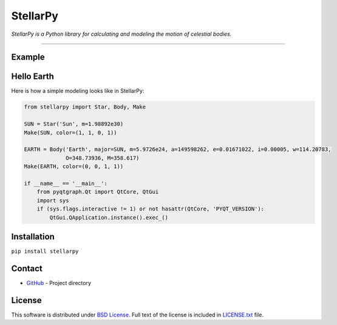 =========
StellarPy
=========
*StellarPy is a Python library for calculating and modeling the motion of celestial bodies.*

----

Example
-------

.. image:: https://raw.githubusercontent.com/ezinall/StellarPy/master/examples/exmaple.png

Hello Earth
-----------
Here is how a simple modeling looks like in StellarPy:

.. code:: python

   from stellarpy import Star, Body, Make

   SUN = Star('Sun', m=1.98892e30)
   Make(SUN, color=(1, 1, 0, 1))

   EARTH = Body('Earth', major=SUN, m=5.9726e24, a=149598262, e=0.01671022, i=0.00005, w=114.20783,
                O=348.73936, M=358.617)
   Make(EARTH, color=(0, 0, 1, 1))

   if __name__ == '__main__':
       from pyqtgraph.Qt import QtCore, QtGui
       import sys
       if (sys.flags.interactive != 1) or not hasattr(QtCore, 'PYQT_VERSION'):
           QtGui.QApplication.instance().exec_()

Installation
------------
``pip install stellarpy``

Contact
-------
- `GitHub <https://github.com/ezinall/StellarPy>`_  - Project directory

License
-------
This software is distributed under `BSD License <https://en.wikipedia.org/wiki/BSD_licenses>`_.
Full text of the license is included in `LICENSE.txt <https://github.com/ezinall/StellarPy/blob/master/LICENSE.txt>`_ file.


